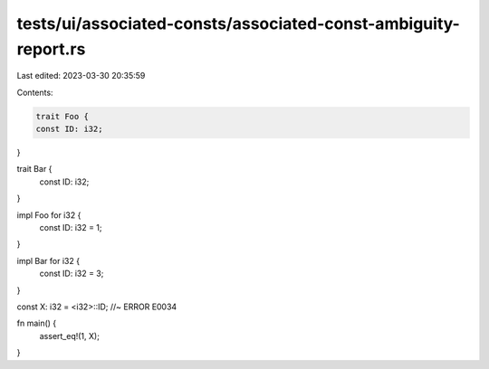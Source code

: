 tests/ui/associated-consts/associated-const-ambiguity-report.rs
===============================================================

Last edited: 2023-03-30 20:35:59

Contents:

.. code-block:: rs

    trait Foo {
    const ID: i32;
}

trait Bar {
    const ID: i32;
}

impl Foo for i32 {
    const ID: i32 = 1;
}

impl Bar for i32 {
    const ID: i32 = 3;
}

const X: i32 = <i32>::ID; //~ ERROR E0034

fn main() {
    assert_eq!(1, X);
}


